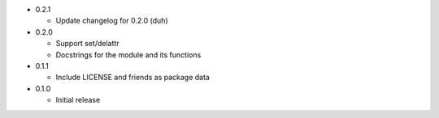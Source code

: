 * 0.2.1

  - Update changelog for 0.2.0 (duh)

* 0.2.0

  - Support set/delattr
  - Docstrings for the module and its functions

* 0.1.1

  - Include LICENSE and friends as package data

* 0.1.0

  - Initial release
